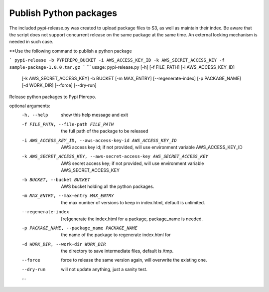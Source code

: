 Publish Python packages
========================

The included pypi-release.py was created to upload package files to S3, as well as maintain
their index. Be aware that the script does not support concurrent release on the same package
at the same time. An external locking mechanism is needed in such case.

**Use the following command to publish a python package

```
pypi-release -b PYPIREPO_BUCKET -i AWS_ACCESS_KEY_ID -k AWS_SECRET_ACCESS_KEY -f sample-package-1.0.0.tar.gz
```
```
usage: pypi-release.py [-h] [-f FILE_PATH] [-i AWS_ACCESS_KEY_ID]
                       [-k AWS_SECRET_ACCESS_KEY] -b BUCKET [-m MAX_ENTRY]
                       [--regenerate-index] [-p PACKAGE_NAME] [-d WORK_DIR]
                       [--force] [--dry-run]

Release python packages to Pypi Pinrepo.

optional arguments:
  -h, --help            show this help message and exit
  -f FILE_PATH, --file-path FILE_PATH
                        the full path of the package to be released
  -i AWS_ACCESS_KEY_ID, --aws-access-key-id AWS_ACCESS_KEY_ID
                        AWS access key id; if not provided, will use
                        environment variable AWS_ACCESS_KEY_ID
  -k AWS_SECRET_ACCESS_KEY, --aws-secret-access-key AWS_SECRET_ACCESS_KEY
                        AWS secret access key; if not provided, will use
                        environment variable AWS_SECRET_ACCESS_KEY
  -b BUCKET, --bucket BUCKET
                        AWS bucket holding all the python packages.
  -m MAX_ENTRY, --max-entry MAX_ENTRY
                        the max number of versions to keep in index.html,
                        default is unlimited.
  --regenerate-index    [re]generate the index.html for a package,
                        package_name is needed.
  -p PACKAGE_NAME, --package_name PACKAGE_NAME
                        the name of the package to regenerate index.html for
  -d WORK_DIR, --work-dir WORK_DIR
                        the directory to save intermediate files, default is
                        /tmp.
  --force               force to release the same version again, will
                        overwrite the existing one.
  --dry-run             will not update anything, just a sanity test.
  ```
